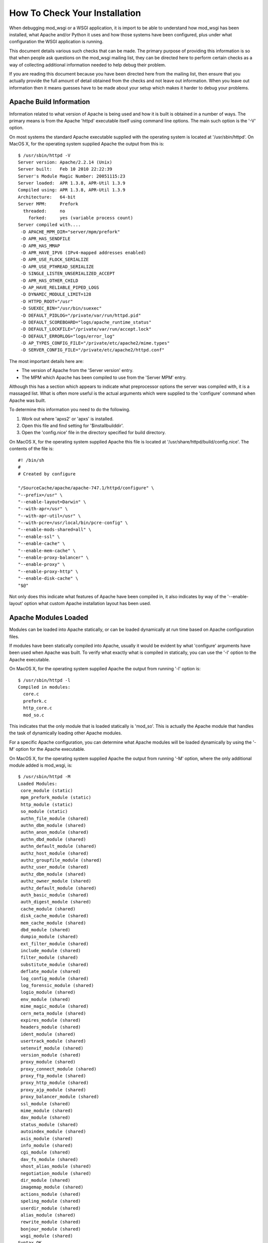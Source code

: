 ===============================
How To Check Your Installation 
===============================

When debugging mod_wsgi or a WSGI application, it is import to be able to
understand how mod_wsgi has been installed, what Apache and/or Python it
uses and how those systems have been configured, plus under what
configuration the WSGI application is running.

This document details various such checks that can be made. The primary
purpose of providing this information is so that when people ask questions
on the mod_wsgi mailing list, they can be directed here to perform certain
checks as a way of collecting additional information needed to help debug
their problem.

If you are reading this document because you have been directed here from
the mailing list, then ensure that you actually provide the full amount of
detail obtained from the checks and not leave out information. When you
leave out information then it means guesses have to be made about your
setup which makes it harder to debug your problems.

Apache Build Information
------------------------

Information related to what version of Apache is being used and how it is
built is obtained in a number of ways. The primary means is from the
Apache 'httpd' executable itself using command line options. The main such
option is the '-V' option.

On most systems the standard Apache executable supplied with the operating
system is located at '/usr/sbin/httpd'. On MacOS X, for the operating system
supplied Apache the output from this is::

    $ /usr/sbin/httpd -V
    Server version: Apache/2.2.14 (Unix)
    Server built:   Feb 10 2010 22:22:39
    Server's Module Magic Number: 20051115:23
    Server loaded:  APR 1.3.8, APR-Util 1.3.9
    Compiled using: APR 1.3.8, APR-Util 1.3.9
    Architecture:   64-bit
    Server MPM:     Prefork
      threaded:     no
        forked:     yes (variable process count)
    Server compiled with....
     -D APACHE_MPM_DIR="server/mpm/prefork"
     -D APR_HAS_SENDFILE
     -D APR_HAS_MMAP
     -D APR_HAVE_IPV6 (IPv4-mapped addresses enabled)
     -D APR_USE_FLOCK_SERIALIZE
     -D APR_USE_PTHREAD_SERIALIZE
     -D SINGLE_LISTEN_UNSERIALIZED_ACCEPT
     -D APR_HAS_OTHER_CHILD
     -D AP_HAVE_RELIABLE_PIPED_LOGS
     -D DYNAMIC_MODULE_LIMIT=128
     -D HTTPD_ROOT="/usr"
     -D SUEXEC_BIN="/usr/bin/suexec"
     -D DEFAULT_PIDLOG="/private/var/run/httpd.pid"
     -D DEFAULT_SCOREBOARD="logs/apache_runtime_status"
     -D DEFAULT_LOCKFILE="/private/var/run/accept.lock"
     -D DEFAULT_ERRORLOG="logs/error_log"
     -D AP_TYPES_CONFIG_FILE="/private/etc/apache2/mime.types"
     -D SERVER_CONFIG_FILE="/private/etc/apache2/httpd.conf"

The most important details here are:

* The version of Apache from the 'Server version' entry.
* The MPM which Apache has been compiled to use from the 'Server MPM' entry.

Although this has a section which appears to indicate what preprocessor
options the server was compiled with, it is a massaged list. What is often
more useful is the actual arguments which were supplied to the 'configure'
command when Apache was built.

To determine this information you need to do the following.

1. Work out where 'apxs2' or 'apxs' is installed.
2. Open this file and find setting for '$installbuilddir'.
3. Open the 'config.nice' file in the directory specified for build directory.

On MacOS X, for the operating system supplied Apache this file is located at
'/usr/share/httpd/build/config.nice'. The contents of the file is::

    #! /bin/sh
    #
    # Created by configure
    
    "/SourceCache/apache/apache-747.1/httpd/configure" \
    "--prefix=/usr" \
    "--enable-layout=Darwin" \
    "--with-apr=/usr" \
    "--with-apr-util=/usr" \
    "--with-pcre=/usr/local/bin/pcre-config" \
    "--enable-mods-shared=all" \
    "--enable-ssl" \
    "--enable-cache" \
    "--enable-mem-cache" \
    "--enable-proxy-balancer" \
    "--enable-proxy" \
    "--enable-proxy-http" \
    "--enable-disk-cache" \
    "$@"

Not only does this indicate what features of Apache have been compiled in,
it also indicates by way of the '--enable-layout' option what custom Apache
installation layout has been used.

Apache Modules Loaded
---------------------

Modules can be loaded into Apache statically, or can be loaded dynamically
at run time based on Apache configuration files.

If modules have been statically compiled into Apache, usually it would be
evident by what 'configure' arguments have been used when Apache was built.
To verify what exactly what is compiled in statically, you can use the '-l'
option to the Apache executable.

On MacOS X, for the operating system supplied Apache the output from
running '-l' option is::

    $ /usr/sbin/httpd -l
    Compiled in modules:
      core.c
      prefork.c
      http_core.c
      mod_so.c


This indicates that the only module that is loaded statically is 'mod_so'.
This is actually the Apache module that handles the task of dynamically
loading other Apache modules.

For a specific Apache configuration, you can determine what Apache modules
will be loaded dynamically by using the '-M' option for the Apache executable.

On MacOS X, for the operating system supplied Apache the output from
running '-M' option, where the only additional module added is mod_wsgi,
is::

    $ /usr/sbin/httpd -M
    Loaded Modules:
     core_module (static)
     mpm_prefork_module (static)
     http_module (static)
     so_module (static)
     authn_file_module (shared)
     authn_dbm_module (shared)
     authn_anon_module (shared)
     authn_dbd_module (shared)
     authn_default_module (shared)
     authz_host_module (shared)
     authz_groupfile_module (shared)
     authz_user_module (shared)
     authz_dbm_module (shared)
     authz_owner_module (shared)
     authz_default_module (shared)
     auth_basic_module (shared)
     auth_digest_module (shared)
     cache_module (shared)
     disk_cache_module (shared)
     mem_cache_module (shared)
     dbd_module (shared)
     dumpio_module (shared)
     ext_filter_module (shared)
     include_module (shared)
     filter_module (shared)
     substitute_module (shared)
     deflate_module (shared)
     log_config_module (shared)
     log_forensic_module (shared)
     logio_module (shared)
     env_module (shared)
     mime_magic_module (shared)
     cern_meta_module (shared)
     expires_module (shared)
     headers_module (shared)
     ident_module (shared)
     usertrack_module (shared)
     setenvif_module (shared)
     version_module (shared)
     proxy_module (shared)
     proxy_connect_module (shared)
     proxy_ftp_module (shared)
     proxy_http_module (shared)
     proxy_ajp_module (shared)
     proxy_balancer_module (shared)
     ssl_module (shared)
     mime_module (shared)
     dav_module (shared)
     status_module (shared)
     autoindex_module (shared)
     asis_module (shared)
     info_module (shared)
     cgi_module (shared)
     dav_fs_module (shared)
     vhost_alias_module (shared)
     negotiation_module (shared)
     dir_module (shared)
     imagemap_module (shared)
     actions_module (shared)
     speling_module (shared)
     userdir_module (shared)
     alias_module (shared)
     rewrite_module (shared)
     bonjour_module (shared)
     wsgi_module (shared)
    Syntax OK

The names reflect that which would have been used with the LoadModule line
in the Apache configuration and not the name of the module file itself.

The order in which modules are listed can be important in some cases where
a module doesn't explicitly designate in what order a handler should be
applied relative to other Apache modules.

Global Accept Mutex
-------------------

Because Apache is a multi process server, it needs to use a global cross
process mutex to control which of the Apache child processes get the next
chance to accept a connection from a HTTP client.

This cross process mutex can be implemented using a variety of different
mechanisms and exactly which is used can vary based on the operating system.
Which mechanism is used can also be overridden in the Apache configuration
if absolutely required.

A simlar instance of a cross process mutex is also used for each mod_wsgi
daemon process group to mediate which process in the daemon process group
gets to accept the next request proxied to that daemon process group via the
Apache child processes.

The list of mechanisms which might be used to implement the cross process
mutex are as follows:

* flock
* fcntl
* sysvsem
* posixsem
* pthread

In the event that there are issues which communicating between the Apache
child processes and the mod_wsgi daemon process in particular, it can be
useful to know what mechanism is used to implement the cross process mutex.

By default, the Apache configuration files would not specify a specific
mechanism, and instead which is used would be automatically selected by the
underlying Apache runtime libraries based on various build time and system
checks about what is the prefered mechanism for a particular operating
system.

Which mechanism is used by default can be determined from the build
information displayed by the '-V' option to the Apache executable described
previously. The particular entries of interest are those with 'SERIALIZE'
in the name of the macro.

On MacOS X, using operating system supplied Apache, the entries of interest
are::

    -D APR_USE_FLOCK_SERIALIZE
    -D APR_USE_PTHREAD_SERIALIZE

As the entries are used in order, what this indicates is that Apache will by
default use the 'flock' mechanism to implement the cross process mutex.

In comparison, on a Linux system, the entries of interest may be::

    -D APR_USE_SYSVSEM_SERIALIZE
    -D APR_USE_PTHREAD_SERIALIZE

which indicates that 'sysvsem' mechanism is instead used.

This mechanism is also what would be used by mod_wsgi by default as well for
the cross process mutex for daemon process groups.

This mechanism will be different where the AcceptMutex and WSGIAcceptMutex
directives are used.

If the AcceptMutex directive is defined in the Apache configuration file,
then what ever mechanism is specified will be used instead for Apache child
processes. Provided that Apache 2.2 or older is used, and WSGIAcceptMutex
is not specified, then when AcceptMutex is used, that will also then be used
by mod_wsgi daemon processes as well.

In the case of Apache 2.4 and later, AcceptMutex will no longer override the
default for mod_wsgi daemon process groups, and instead WSGIAcceptMutex must
be specified seperately if it needs to be overridden for both.

Either way, you should check the Apache configuration files as to whether
either AcceptMutex or WSGIAcceptMutex directives are used as they will
override the defaults calculated above. Under normal circumstances neither
should be set as default would always be used.

If wanting to look at overriding the default mechanism, what options exist
for what mechanism can be used will be dependent on the operating system
being used. There are a couple of ways this can be determined.

The first is to find the 'apr.h' header file from the Apache runtime library
installation that Apache was compiled against. In that you will find entries
similar to the 'USE' macros above. You will also find 'HAS' entries. In this
case we are interested in the 'HAS' entries.

On MacOS X, with the operating system supplied APR library, the entries in
'apr.h' are::

    #define APR_HAS_FLOCK_SERIALIZE           1
    #define APR_HAS_SYSVSEM_SERIALIZE         1
    #define APR_HAS_POSIXSEM_SERIALIZE        1
    #define APR_HAS_FCNTL_SERIALIZE           1
    #define APR_HAS_PROC_PTHREAD_SERIALIZE    0

The available mechanisms are those defined to be '1'.

Finding where the right 'apr.h' is located may be tricky, so an easier way
is to trick Apache into generating an error message to list what the available
mechanisms are. To do this, in turn, add entries into the Apache configuration
files, at global scope of::

    AcceptMutex xxx

and::

    WSGIAcceptMutex xxx

For each run the '-t' option on the Apache program executable.

On MacOS X, with the operating system supplied APR library, this yields::

    $ /usr/sbin/httpd -t
    Syntax error on line 501 of /private/etc/apache2/httpd.conf:
    xxx is an invalid mutex mechanism; Valid accept mutexes for this platform \
     and MPM are: default, flock, fcntl, sysvsem, posixsem.

for AcceptMutex and for WSGIAcceptMutex::

    $ /usr/sbin/httpd -t
    Syntax error on line 501 of /private/etc/apache2/httpd.conf:
    Accept mutex lock mechanism 'xxx' is invalid. Valid accept mutex mechanisms \
     for this platform are: default, flock, fcntl, sysvsem, posixsem.

The list of available mechanisms should normally be the same in both cases.

Using the value of 'default' indicates that which mechanism is used is left
up to the APR library.

Python Shared Library
---------------------

When mod_wsgi is built, the 'mod_wsgi.so' file should be linked against
Python via a shared library. If it isn't and it is linked against a static
library, various issues can arise. These include additional memory usage,
plus conflicts with mod_python if it is also loaded in same Apache.

To validate that 'mod_wsgi.so' is using a shared library for Python, on most
UNIX systems the 'ldd' command is used. For example::

    $ ldd mod_wsgi.so
     linux-vdso.so.1 =>  (0x00007fffeb3fe000)
     libpython2.5.so.1.0 => /usr/local/lib/libpython2.5.so.1.0 (0x00002adebf94d000)
     libpthread.so.0 => /lib/libpthread.so.0 (0x00002adebfcba000)
     libdl.so.2 => /lib/libdl.so.2 (0x00002adebfed6000)
     libutil.so.1 => /lib/libutil.so.1 (0x00002adec00da000)
     libc.so.6 => /lib/libc.so.6 (0x00002adec02dd000)
     libm.so.6 => /lib/libm.so.6 (0x00002adec0635000)
     /lib64/ld-linux-x86-64.so.2 (0x0000555555554000)

What you want to see is a reference to an instance of 'libpythonX.Y.so'.
Normally the operating system shared library version suffix would always be
'1.0'. What it is shouldn't really matter though.

This reference should refer to the actual Python shared library for your
Python installation.

Do note though, that 'ldd' will take into consideration any local user
setting of the 'LD_LIBRARY_PATH' environment variable. That is, 'ldd' will
also search any directories listed in that environment variable for shared
libraries.

Although that environment variable may be defined in your user account, it
will not normally be defined in the environment of the account that Apache
starts up as. Thus, it is important that you unset the 'LD_LIBRARY_PATH'
environment variable when running 'ldd'.

If you run the check with and without 'LD_LIBRARY_PATH' set and find that
without it that a different, or no Python shared library is found, then you
will likely have a problem. For the case of it not being found, Apache will
fail to start. For where it is found but it is a different installation to
that which you want used, subtle problems could occur due to C extension
modules for Python being used which were compiled against that installation.

For example, if 'LD_LIBRARY_PATH' contained the directory '/usr/local/lib'
and you obtained the results above, but when you unset it, it picked up
shared library from '/usr/lib' instead, then you may end up with problems
if for a different installation. In this case you would see::

    $ unset LD_LIBRARY_PATH
    $ ldd mod_wsgi.so
     linux-vdso.so.1 =>  (0x00007fffeb3fe000)
     libpython2.5.so.1.0 => /usr/lib/libpython2.5.so.1.0 (0x00002adebf94d000)
     libpthread.so.0 => /lib/libpthread.so.0 (0x00002adebfcba000)
     libdl.so.2 => /lib/libdl.so.2 (0x00002adebfed6000)
     libutil.so.1 => /lib/libutil.so.1 (0x00002adec00da000)
     libc.so.6 => /lib/libc.so.6 (0x00002adec02dd000)
     libm.so.6 => /lib/libm.so.6 (0x00002adec0635000)
     /lib64/ld-linux-x86-64.so.2 (0x0000555555554000)

Similarly, if not found at all, you would see::

    $ unset LD_LIBRARY_PATH
    $ ldd mod_wsgi.so
     linux-vdso.so.1 =>  (0x00007fffeb3fe000)
     libpython2.5.so.1.0 => not found
     libpthread.so.0 => /lib/libpthread.so.0 (0x00002adebfcba000)
     libdl.so.2 => /lib/libdl.so.2 (0x00002adebfed6000)
     libutil.so.1 => /lib/libutil.so.1 (0x00002adec00da000)
     libc.so.6 => /lib/libc.so.6 (0x00002adec02dd000)
     libm.so.6 => /lib/libm.so.6 (0x00002adec0635000)
     /lib64/ld-linux-x86-64.so.2 (0x0000555555554000)

If you have this problem, then it would be necessary to set 'LD_RUN_PATH'
environment variable to include directory containing where Python library
resides when building mod_wsgi, or set 'LD_LIBRARY_PATH' in startup file
for Apache such that it is also set for Apache when run. For standard
Apache installation the latter would be done in 'envvars' file in same
directory as Apache program executable. For some Linux installations would
need to be done in init scripts for Apache.

Note that MacOS X doesn't use 'LD_LIBRARY_PATH' nor have 'ldd'. On MacOS X,
instead of 'ldd' you can use 'otool -L'::

    $ otool -L mod_wsgi.so 
    mod_wsgi.so:
      /usr/lib/libSystem.B.dylib (compatibility version 1.0.0, current version 125.2.0)
      /System/Library/Frameworks/Python.framework/Versions/2.6/Python (compatibility version 2.6.0, current version 2.6.1)

If using standard MacOS X compilers and not using Fink or MacPorts, there
generally should not ever be any issues with whether it is a shared library
or not as everything should just work.

The only issue with MacOS X is that for whatever reason, the location
dependency for the shared library (framework) isn't always encoded into
'mod_wsgi.so' correctly. This seems to vary between what Python installation
was used and what MacOS X operating system version. In this case, if
multiple installations of same version of Python in different locations,
may find the system installation rather than your custom installation.

In that situation you may need to use the '--disable-framework' option to
'configure' script for mod_wsgi. This doesn't actually disable use of the
framework, but does change how it links to use a more traditional library
style linking rather than framework linking. This seems to resolve the
problems in most cases.

Python Installation In Use
--------------------------

Although the 'mod_wsgi.so' file may be finding a specific Python shared
library and that may be from the correct installation, the Python library
when initialised doesn't actually know from where it came. As such, it uses
a series of checks to try and determine where the Python installation is
actually located.

This check has various subtleties and how it works varies depending on the
platform used. At its simplest though, on most UNIX systems it will check
all directories listed in the 'PATH' environment variable of the process.
In each of those directories it will look for the 'python' program. When it
finds such a file, it will then look for a corresponding 'lib' directory
containing a valid Python installation for the same version of Python as is
being run.

When it finds such a directory, the home for the Python installation will
be taken as being the parent directory of the directory containing the
'python' program file found.

Because this search is dependent on the 'PATH' environment variable, which
is likely set to a minimal set of directories for the Apache user, then if
you are using a Python installation in a non standard location, then it may
not properly find the location of that installation.

The easiest way to validate which Python installation is being used is to
use a test WSGI script to output the value of 'sys.prefix'::

    import sys 

    def application(environ, start_response):
        status = '200 OK'

        output = ''
        output += 'sys.version = %s\n' % repr(sys.version)
        output += 'sys.prefix = %s\n' % repr(sys.prefix)

        response_headers = [('Content-type', 'text/plain'),
                            ('Content-Length', str(len(output)))]
        start_response(status, response_headers)

        return [output]

For standard Python installation on a Linux system, this would produce
something like::

    sys.version = "'2.6.1 (r261:67515, Feb 11 2010, 00:51:29) \\n[GCC 4.2.1 (Apple Inc. build 5646)]'"
    sys.prefix = '/usr'

Thus, if you were expecting to pick up a separate Python installation
located under '/usr/local' or elsewhere, this would be indicative of a
problem.

It can also be worthwhile to check that the Python module search path also
looks correct. This can be done by using a test WSGI script to output the
value of 'sys.path'::

    import sys

    def application(environ, start_response):
        status = '200 OK'
        output = 'sys.path = %s' % repr(sys.path)

        response_headers = [('Content-type', 'text/plain'),
                            ('Content-Length', str(len(output)))]
        start_response(status, response_headers)

        return [output]

In both cases, even if incorrect location is being used for Python
installation and even if there is no actual Python installation of the
correct version under that root directory, then these test scripts should
still run as 'sys' module is a builtin module which can be satisified via
just the Python library.

If debugging, whether there is a Python installation underneath that root
directory, the subdirectory which you would want to look for is
'lib/pythonX.Y' corresponding to version of Python being used.

If the calculated directory is wrong, then you will need to use the
WSGIPythonHome directory to set the location to the correct value. The value
to use is what 'sys.prefix' is set to when the correct Python is run from
the command line and 'sys.prefix' output::

    >>> import sys
    >>> print sys.prefix
    /usr/local

Thus for case where installed under '/usr/local', would use::

    WSGIPythonHome /usr/local

Embedded Or Daemon Mode
-----------------------

WSGI applications can run in either embedded mode or daemon mode. In the
case of embedded mode, the WSGI application runs within the Apache child
processes themselves. In the case of daemon mode, they run within a
separate set of processes managed by mod_wsgi.

To determine what mode a WSGI application is running under, replace its
WSGI script with the test WSGI script as follows::

    import sys

    def application(environ, start_response):
        status = '200 OK'
        output = 'mod_wsgi.process_group = %s' % repr(environ['mod_wsgi.process_group']) 
        response_headers = [('Content-type', 'text/plain'),
                            ('Content-Length', str(len(output)))]
        start_response(status, response_headers)

        return [output]

If the configuration is such that the WSGI application is running in embedded
mode, then you will see::

    mod_wsgi.process_group = ''

This actually corresponds to the directive::

    WSGIProcessGroup %{GLOBAL}

having being used, or the same value being used to the 'process-group'
directive of WSGIScriptAlias. Do note though that these are also actually
the defaults for these if not explicitly defined.

If the WSGI application is actually running in daemon mode, then a non
empty string will instead be shown corresponding to the name of the daemon
process group used.

Sub Interpreter Being Used
--------------------------

As well as WSGI application being able to be delegated to run in either
embedded mode or daemon mode, within the process it ends up running in, it
can be delegated to a specific Python sub interpreter.

To determine which Python sub interpreter is being used within the process
the WSGI application is being run use the test WSGI script of::

    import sys

    def application(environ, start_response):
        status = '200 OK'
        output = 'mod_wsgi.application_group = %s' % repr(environ['mod_wsgi.application_group'])

        response_headers = [('Content-type', 'text/plain'),
                            ('Content-Length', str(len(output)))]
        start_response(status, response_headers)

        return [output]

If being run in the main interpreter, ie., the first interpreter created by
Python, this will output::

    mod_wsgi.application_group = ''

This actually corresponds to the directive::

    WSGIApplicationGroup %{GLOBAL}

having being used, or the same value being used to the 'application-group'
directive of WSGIScriptAlias.

The default for these if not defined is actually '%{RESOURCE}'. This will
be a value made up from the name of the virtual host or server, the port
on which connection was accepted and the mount point of the WSGI application.
The port however is actually dropped where port is 80 or 443.

An example of what you would expect to see is::

    mod_wsgi.application_group = 'tests.example.com|/interpreter.wsgi'

This corresponds to server name of 'tests.example.com' with connection
received on either port 80 or 443 and where WSGI application was mounted at
the URL of '/interpreter.wsgi'.

Single Or Multi Threaded
------------------------

Apache supports differing Multiprocessing Modules (MPMs) having different
attributes. One such difference is whether a specific Apache child process
uses multiple threads for handling requests or whether a single thread is
instead used.

Depending on how you configure a daemon process group when using daemon
mode will also dictate whether single or multithreaded. By default, if
number of threads is not explicitly specified for a daemon process group,
it will be multithreaded.

Whether a WSGI application is executing within a multithreaded environment
is important to know. If it is, then you need to ensure that your own code
and any framework you are using is also thread safe.

A test WSGI script for validating whether WSGI application running in
multithread configuration is as follows::

    import sys

    def application(environ, start_response):
        status = '200 OK'
        output = 'wsgi.multithread = %s' % repr(environ['wsgi.multithread'])

        response_headers = [('Content-type', 'text/plain'),
                            ('Content-Length', str(len(output)))]
        start_response(status, response_headers)

        return [output]

If multithreaded, this will yield::

    wsgi.multithread = True

Multithreaded would usually be true on Windows, on UNIX if running in embedded
mode and worker MPM is used by Apache, or if using daemon mode and number of
threads not explicitly set, or number of threads explicitly set to value other
than '1'.
